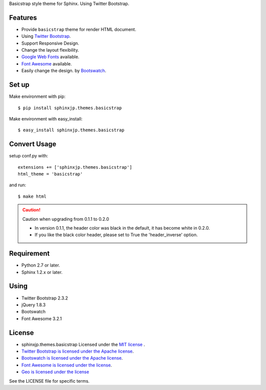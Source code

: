 Basicstrap style theme for Sphinx. Using Twitter Bootstrap.

|travis| |downloads| |version| |license|

Features
========
* Provide ``basicstrap`` theme for render HTML document.
* Using `Twitter Bootstrap <http://twitter.github.com/bootstrap/>`_.
* Support Responsive Design.
* Change the layout flexibility.
* `Google Web Fonts <http://www.google.com/webfonts>`_ available.
* `Font Awesome <http://fortawesome.github.com/Font-Awesome/>`_ available.
* Easily change the design. by `Bootswatch <http://bootswatch.com/>`_.


Set up
======
Make environment with pip::

    $ pip install sphinxjp.themes.basicstrap

Make environment with easy_install::

    $ easy_install sphinxjp.themes.basicstrap


Convert Usage
=============
setup conf.py with::

    extensions += ['sphinxjp.themes.basicstrap']
    html_theme = 'basicstrap'

and run::

    $ make html

.. caution:: Caution when upgrading from 0.1.1 to 0.2.0

 * In version 0.1.1, the header color was black in the default, it has become white in 0.2.0. 
 * If you like the black color header, please set to True the 'header_inverse' option. 

Requirement
===========
* Python 2.7 or later.
* Sphinx 1.2.x or later.

Using
===========
* Twitter Bootstrap 2.3.2
* jQuery 1.8.3
* Bootswatch
* Font Awesome 3.2.1

License
=======

* sphinxjp.themes.basicstrap Licensed under the `MIT license <http://www.opensource.org/licenses/mit-license.php>`_ .
* `Twitter Bootstrap is licensed under the Apache license <https://github.com/twitter/bootstrap/blob/master/LICENSE>`_.
* `Bootswatch is licensed under the Apache license <https://github.com/thomaspark/bootswatch/blob/gh-pages/LICENSE>`_.
* `Font Awesome is licensed under the license <https://github.com/FortAwesome/Font-Awesome>`_.
* `Geo is licensed under the license <https://github.com/divshot/geo-bootstrap>`_

See the LICENSE file for specific terms.

.. |travis| image:: https://travis-ci.org/tell-k/sphinxjp.themes.basicstrap.svg?branch=master
    :target: https://travis-ci.org/tell-k/sphinxjp.themes.basicstrap


.. |coveralls| image:: https://coveralls.io/repos/tell-k/sphinxjp.themes.basicstrap
    :target: https://coveralls.io/r/tell-k/sphinxjp.themes.basicstrap
    :alt: coveralls.io

.. |downloads| image:: https://pypip.in/d/sphinxjp.themes.basicstrap/badge.png
    :target: http://pypi.python.org/pypi/sphinxjp.themes.basicstrap/
    :alt: downloads

.. |version| image:: https://pypip.in/v/sphinxjp.themes.basicstrap/badge.png
    :target: http://pypi.python.org/pypi/sphinxjp.themes.basicstrap/
    :alt: latest version

.. |license| image:: https://pypip.in/license/sphinxjp.themes.basicstrap/badge.png
    :target: http://pypi.python.org/pypi/sphinxjp.themes.basicstrap/
    :alt: license
